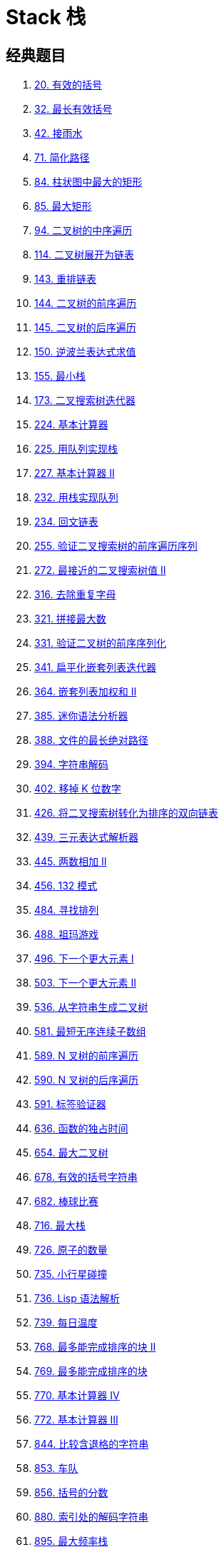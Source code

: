[#0000-data-structure-stack]
= Stack 栈

== 经典题目

. xref:0020-valid-parentheses.adoc[20. 有效的括号]
. xref:0032-longest-valid-parentheses.adoc[32. 最长有效括号]
. xref:0042-trapping-rain-water.adoc[42. 接雨水]
. xref:0071-simplify-path.adoc[71. 简化路径]
. xref:0084-largest-rectangle-in-histogram.adoc[84. 柱状图中最大的矩形]
. xref:0085-maximal-rectangle.adoc[85. 最大矩形]
. xref:0094-binary-tree-inorder-traversal.adoc[94. 二叉树的中序遍历]
. xref:0114-flatten-binary-tree-to-linked-list.adoc[114. 二叉树展开为链表]
. xref:0143-reorder-list.adoc[143. 重排链表]
. xref:0144-binary-tree-preorder-traversal.adoc[144. 二叉树的前序遍历]
. xref:0145-binary-tree-postorder-traversal.adoc[145. 二叉树的后序遍历]
. xref:0150-evaluate-reverse-polish-notation.adoc[150. 逆波兰表达式求值]
. xref:0155-min-stack.adoc[155. 最小栈]
. xref:0173-binary-search-tree-iterator.adoc[173. 二叉搜索树迭代器]
. xref:0224-basic-calculator.adoc[224. 基本计算器]
. xref:0225-implement-stack-using-queues.adoc[225. 用队列实现栈]
. xref:0227-basic-calculator-ii.adoc[227. 基本计算器 II]
. xref:0232-implement-queue-using-stacks.adoc[232. 用栈实现队列]
. xref:0234-palindrome-linked-list.adoc[234. 回文链表]
. xref:0255-verify-preorder-sequence-in-binary-search-tree.adoc[255. 验证二叉搜索树的前序遍历序列]
. xref:0272-closest-binary-search-tree-value-ii.adoc[272. 最接近的二叉搜索树值 II]
. xref:0316-remove-duplicate-letters.adoc[316. 去除重复字母]
. xref:0321-create-maximum-number.adoc[321. 拼接最大数]
. xref:0331-verify-preorder-serialization-of-a-binary-tree.adoc[331. 验证二叉树的前序序列化]
. xref:0341-flatten-nested-list-iterator.adoc[341. 扁平化嵌套列表迭代器]
. xref:0364-nested-list-weight-sum-ii.adoc[364. 嵌套列表加权和 II]
. xref:0385-mini-parser.adoc[385. 迷你语法分析器]
. xref:0388-longest-absolute-file-path.adoc[388. 文件的最长绝对路径]
. xref:0394-decode-string.adoc[394. 字符串解码]
. xref:0402-remove-k-digits.adoc[402. 移掉 K 位数字]
. xref:0426-convert-binary-search-tree-to-sorted-doubly-linked-list.adoc[426. 将二叉搜索树转化为排序的双向链表]
. xref:0439-ternary-expression-parser.adoc[439. 三元表达式解析器]
. xref:0445-add-two-numbers-ii.adoc[445. 两数相加 II]
. xref:0456-132-pattern.adoc[456. 132 模式]
. xref:0484-find-permutation.adoc[484. 寻找排列]
. xref:0488-zuma-game.adoc[488. 祖玛游戏]
. xref:0496-next-greater-element-i.adoc[496. 下一个更大元素 I]
. xref:0503-next-greater-element-ii.adoc[503. 下一个更大元素 II]
. xref:0536-construct-binary-tree-from-string.adoc[536. 从字符串生成二叉树]
. xref:0581-shortest-unsorted-continuous-subarray.adoc[581. 最短无序连续子数组]
. xref:0589-n-ary-tree-preorder-traversal.adoc[589. N 叉树的前序遍历]
. xref:0590-n-ary-tree-postorder-traversal.adoc[590. N 叉树的后序遍历]
. xref:0591-tag-validator.adoc[591. 标签验证器]
. xref:0636-exclusive-time-of-functions.adoc[636. 函数的独占时间]
. xref:0654-maximum-binary-tree.adoc[654. 最大二叉树]
. xref:0678-valid-parenthesis-string.adoc[678. 有效的括号字符串]
. xref:0682-baseball-game.adoc[682. 棒球比赛]
. xref:0716-max-stack.adoc[716. 最大栈]
. xref:0726-number-of-atoms.adoc[726. 原子的数量]
. xref:0735-asteroid-collision.adoc[735. 小行星碰撞]
. xref:0736-parse-lisp-expression.adoc[736. Lisp 语法解析]
. xref:0739-daily-temperatures.adoc[739. 每日温度]
. xref:0768-max-chunks-to-make-sorted-ii.adoc[768. 最多能完成排序的块 II]
. xref:0769-max-chunks-to-make-sorted.adoc[769. 最多能完成排序的块]
. xref:0770-basic-calculator-iv.adoc[770. 基本计算器 IV]
. xref:0772-basic-calculator-iii.adoc[772. 基本计算器 III]
. xref:0844-backspace-string-compare.adoc[844. 比较含退格的字符串]
. xref:0853-car-fleet.adoc[853. 车队]
. xref:0856-score-of-parentheses.adoc[856. 括号的分数]
. xref:0880-decoded-string-at-index.adoc[880. 索引处的解码字符串]
. xref:0895-maximum-frequency-stack.adoc[895. 最大频率栈]
. xref:0897-increasing-order-search-tree.adoc[897. 递增顺序搜索树]
. xref:0901-online-stock-span.adoc[901. 股票价格跨度]
. xref:0907-sum-of-subarray-minimums.adoc[907. 子数组的最小值之和]
. xref:0921-minimum-add-to-make-parentheses-valid.adoc[921. 使括号有效的最少添加]
. xref:0936-stamping-the-sequence.adoc[936. 戳印序列]
. xref:0946-validate-stack-sequences.adoc[946. 验证栈序列]
. xref:0962-maximum-width-ramp.adoc[962. 最大宽度坡]
. xref:0975-odd-even-jump.adoc[975. 奇偶跳]
. xref:1003-check-if-word-is-valid-after-substitutions.adoc[1003. 检查替换后的词是否有效]
. xref:1006-clumsy-factorial.adoc[1006. 笨阶乘]
. xref:1008-construct-binary-search-tree-from-preorder-traversal.adoc[1008. 前序遍历构造二叉搜索树]
. xref:1019-next-greater-node-in-linked-list.adoc[1019. 链表中的下一个更大节点]
. xref:1021-remove-outermost-parentheses.adoc[1021. 删除最外层的括号]
. xref:1047-remove-all-adjacent-duplicates-in-string.adoc[1047. 删除字符串中的所有相邻重复项]
. xref:1063-number-of-valid-subarrays.adoc[1063. 有效子数组的数目]
. xref:1081-smallest-subsequence-of-distinct-characters.adoc[1081. 不同字符的最小子序列]
. xref:1096-brace-expansion-ii.adoc[1096. 花括号展开 II]
. xref:1106-parsing-a-boolean-expression.adoc[1106. 解析布尔表达式]
. xref:1111-maximum-nesting-depth-of-two-valid-parentheses-strings.adoc[1111. 有效括号的嵌套深度]
. xref:1124-longest-well-performing-interval.adoc[1124. 表现良好的最长时间段]
. xref:1130-minimum-cost-tree-from-leaf-values.adoc[1130. 叶值的最小代价生成树]
. xref:1172-dinner-plate-stacks.adoc[1172. 餐盘栈]
. xref:1190-reverse-substrings-between-each-pair-of-parentheses.adoc[1190. 反转每对括号间的子串]
. xref:1209-remove-all-adjacent-duplicates-in-string-ii.adoc[1209. 删除字符串中的所有相邻重复项 II]
. xref:1214-two-sum-bsts.adoc[1214. 查找两棵二叉搜索树之和]
. xref:1249-minimum-remove-to-make-valid-parentheses.adoc[1249. 移除无效的括号]
. xref:1265-print-immutable-linked-list-in-reverse.adoc[1265. 逆序打印不可变链表]
. xref:1381-design-a-stack-with-increment-operation.adoc[1381. 设计一个支持增量操作的栈]
. xref:1441-build-an-array-with-stack-operations.adoc[1441. 用栈操作构建数组]
. xref:1472-design-browser-history.adoc[1472. 设计浏览器历史记录]
. xref:1475-final-prices-with-a-special-discount-in-a-shop.adoc[1475. 商品折扣后的最终价格]
. xref:1504-count-submatrices-with-all-ones.adoc[1504. 统计全 1 子矩形]
. xref:1526-minimum-number-of-increments-on-subarrays-to-form-a-target-array.adoc[1526. 形成目标数组的子数组最少增加次数]
. xref:1541-minimum-insertions-to-balance-a-parentheses-string.adoc[1541. 平衡括号字符串的最少插入次数]
. xref:1544-make-the-string-great.adoc[1544. 整理字符串]
. xref:1574-shortest-subarray-to-be-removed-to-make-array-sorted.adoc[1574. 删除最短的子数组使剩余数组有序]
. xref:1586-binary-search-tree-iterator-ii.adoc[1586. 二叉搜索树迭代器 II]
. xref:1597-build-binary-expression-tree-from-infix-expression.adoc[1597. 根据中缀表达式构造二叉表达式树]
. xref:1598-crawler-log-folder.adoc[1598. 文件夹操作日志搜集器]
. xref:1614-maximum-nesting-depth-of-the-parentheses.adoc[1614. 括号的最大嵌套深度]
. xref:1628-design-an-expression-tree-with-evaluate-function.adoc[1628. 设计带解析函数的表达式树]
. xref:1653-minimum-deletions-to-make-string-balanced.adoc[1653. 使字符串平衡的最少删除次数]
. xref:1673-find-the-most-competitive-subsequence.adoc[1673. 找出最具竞争力的子序列]
. xref:1700-number-of-students-unable-to-eat-lunch.adoc[1700. 无法吃午餐的学生数量]
. xref:1717-maximum-score-from-removing-substrings.adoc[1717. 删除子字符串的最大得分]
. xref:1756-design-most-recently-used-queue.adoc[1756. 设计最近使用（MRU）队列]
. xref:1762-buildings-with-an-ocean-view.adoc[1762. 能看到海景的建筑物]
. xref:1776-car-fleet-ii.adoc[1776. 车队 II]
. xref:1793-maximum-score-of-a-good-subarray.adoc[1793. 好子数组的最大分数]
. xref:1856-maximum-subarray-min-product.adoc[1856. 子数组最小乘积的最大值]
. xref:1896-minimum-cost-to-change-the-final-value-of-expression.adoc[1896. 反转表达式值的最少操作次数]
. xref:1910-remove-all-occurrences-of-a-substring.adoc[1910. 删除一个字符串中所有出现的给定子字符串]
. xref:1944-number-of-visible-people-in-a-queue.adoc[1944. 队列中可以看到的人数]
. xref:1950-maximum-of-minimum-values-in-all-subarrays.adoc[1950. 所有子数组最小值中的最大值]
. xref:1963-minimum-number-of-swaps-to-make-the-string-balanced.adoc[1963. 使字符串平衡的最小交换次数]
. xref:1996-the-number-of-weak-characters-in-the-game.adoc[1996. 游戏中弱角色的数量]
. xref:2000-reverse-prefix-of-word.adoc[2000. 反转单词前缀]
. xref:2019-the-score-of-students-solving-math-expression.adoc[2019. 解出数学表达式的学生分数]
. xref:2030-smallest-k-length-subsequence-with-occurrences-of-a-letter.adoc[2030. 含特定字母的最小子序列]
. xref:2104-sum-of-subarray-ranges.adoc[2104. 子数组范围和]
. xref:2116-check-if-a-parentheses-string-can-be-valid.adoc[2116. 判断一个括号字符串是否有效]
. xref:2130-maximum-twin-sum-of-a-linked-list.adoc[2130. 链表最大孪生和]
. xref:2197-replace-non-coprime-numbers-in-array.adoc[2197. 替换数组中的非互质数]
. xref:2211-count-collisions-on-a-road.adoc[2211. 统计道路上的碰撞次数]
. xref:2216-minimum-deletions-to-make-array-beautiful.adoc[2216. 美化数组的最少删除数]
. xref:2254-design-video-sharing-platform.adoc[2254. 设计视频共享平台]
. xref:2281-sum-of-total-strength-of-wizards.adoc[2281. 巫师的总力量和]
. xref:2282-number-of-people-that-can-be-seen-in-a-grid.adoc[2282. 在一个网格中可以看到的人数]
. xref:2289-steps-to-make-array-non-decreasing.adoc[2289. 使数组按非递减顺序排列]
. xref:2296-design-a-text-editor.adoc[2296. 设计一个文本编辑器]
. xref:2297-jump-game-viii.adoc[2297. 跳跃游戏 VIII]
. xref:2334-subarray-with-elements-greater-than-varying-threshold.adoc[2334. 元素值大于变化阈值的子数组]
. xref:2345-finding-the-number-of-visible-mountains.adoc[2345. 寻找可见山的数量]
. xref:2355-maximum-number-of-books-you-can-take.adoc[2355. 你能拿走的最大图书数量]
. xref:2375-construct-smallest-number-from-di-string.adoc[2375. 根据模式串构造最小数字]
. xref:2390-removing-stars-from-a-string.adoc[2390. 从字符串中移除星号]
. xref:2434-using-a-robot-to-print-the-lexicographically-smallest-string.adoc[2434. 使用机器人打印字典序最小的字符串]
. xref:2454-next-greater-element-iv.adoc[2454. 下一个更大元素 IV]
. xref:2487-remove-nodes-from-linked-list.adoc[2487. 从链表中移除节点]
. xref:2524-maximum-frequency-score-of-a-subarray.adoc[2524. 子数组的最大频率分数]
. xref:2589-minimum-time-to-complete-all-tasks.adoc[2589. 完成所有任务的最少时间]
. xref:2617-minimum-number-of-visited-cells-in-a-grid.adoc[2617. 网格图中最少访问的格子数]
. xref:2645-minimum-additions-to-make-valid-string.adoc[2645. 构造有效字符串的最少插入数]
. xref:2696-minimum-string-length-after-removing-substrings.adoc[2696. 删除子串后的字符串最小长度]
. xref:2736-maximum-sum-queries.adoc[2736. 最大和查询]
. xref:2751-robot-collisions.adoc[2751. 机器人碰撞]
. xref:2764-is-array-a-preorder-of-some-binary-tree.adoc[2764. 数组是否表示某二叉树的前序遍历]
. xref:2813-maximum-elegance-of-a-k-length-subsequence.adoc[2813. 子序列最大优雅度]
. xref:2816-double-a-number-represented-as-a-linked-list.adoc[2816. 翻倍以链表形式表示的数字]
. xref:2818-apply-operations-to-maximize-score.adoc[2818. 操作使得分最大]
. xref:2832-maximal-range-that-each-element-is-maximum-in-it.adoc[2832. 每个元素为最大值的最大范围]
. xref:2863-maximum-length-of-semi-decreasing-subarrays.adoc[2863. 最长半递减子数组的长度]
. xref:2865-beautiful-towers-i.adoc[2865. 美丽塔 I]
. xref:2866-beautiful-towers-ii.adoc[2866. 美丽塔 II]
. xref:2940-find-building-where-alice-and-bob-can-meet.adoc[2940. 找到 Alice 和 Bob 可以相遇的建筑]
. xref:2945-find-maximum-non-decreasing-array-length.adoc[2945. 找到最大非递减数组的长度]
. xref:3113-find-the-number-of-subarrays-where-boundary-elements-are-maximum.adoc[3113. 边界元素是最大值的子数组数目]
. xref:3170-lexicographically-minimum-string-after-removing-stars.adoc[3170. 删除星号以后字典序最小的字符串]
. xref:3174-clear-digits.adoc[3174. 清除数字]
. xref:3205-maximum-array-hopping-score-i.adoc[3205. 最大数组跳跃得分 I]
. xref:3221-maximum-array-hopping-score-ii.adoc[3221. 最大数组跳跃得分 II]
. xref:3229-minimum-operations-to-make-array-equal-to-target.adoc[3229. 使数组等于目标数组所需的最少操作次数]
. xref:3359-find-sorted-submatrices-with-maximum-element-at-most-k.adoc[3359. 查找最大元素不超过 K 的有序子矩阵]
. xref:3412-find-mirror-score-of-a-string.adoc[3412. 计算字符串的镜像分数]
. xref:3420-count-non-decreasing-subarrays-after-k-operations.adoc[3420. 统计 K 次操作以内得到非递减子数组的数目]
. xref:3430-maximum-and-minimum-sums-of-at-most-size-k-subarrays.adoc[3430. 最多 K 个元素的子数组的最值之和]

